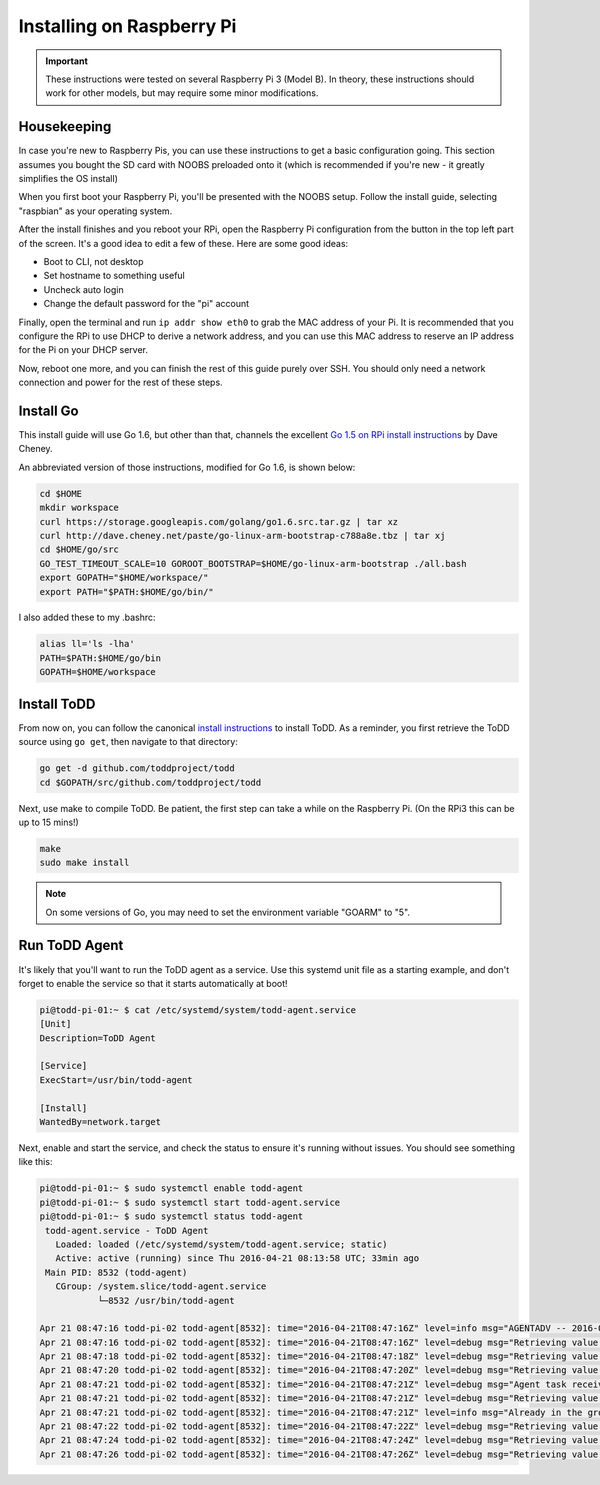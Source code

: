 Installing on Raspberry Pi
================================

.. image:: ../images/rpi.jpeg

.. IMPORTANT::
   These instructions were tested on several Raspberry Pi 3 (Model B). In theory, these instructions should work for other models, but may require some minor modifications.

Housekeeping
------------

In case you're new to Raspberry Pis, you can use these instructions to get a basic configuration going. This section assumes you bought the SD card with NOOBS preloaded onto it (which is recommended if you're new - it greatly simplifies the OS install)

When you first boot your Raspberry Pi, you'll be presented with the NOOBS setup. Follow the install guide, selecting "raspbian" as your operating system.

After the install finishes and you reboot your RPi, open the Raspberry Pi configuration from the button in the top left part of the screen. It's a good idea to edit a few of these. Here are some good ideas:

- Boot to CLI, not desktop
- Set hostname to something useful
- Uncheck auto login
- Change the default password for the "pi" account

Finally, open the terminal and run ``ip addr show eth0`` to grab the MAC address of your Pi. It is recommended that you configure the RPi to use DHCP to derive a network address, and you can use this MAC address to reserve an IP address for the Pi on your DHCP server.

Now, reboot one more, and you can finish the rest of this guide purely over SSH. You should only need a network connection and power for the rest of these steps.

Install Go
----------

This install guide will use Go 1.6, but other than that, channels the excellent `Go 1.5 on RPi install instructions <http://dave.cheney.net/2015/09/04/building-go-1-5-on-the-raspberry-pi>`_  by Dave Cheney.

An abbreviated version of those instructions, modified for Go 1.6, is shown below:

.. code-block:: text

    cd $HOME
    mkdir workspace
    curl https://storage.googleapis.com/golang/go1.6.src.tar.gz | tar xz
    curl http://dave.cheney.net/paste/go-linux-arm-bootstrap-c788a8e.tbz | tar xj
    cd $HOME/go/src
    GO_TEST_TIMEOUT_SCALE=10 GOROOT_BOOTSTRAP=$HOME/go-linux-arm-bootstrap ./all.bash
    export GOPATH="$HOME/workspace/"
    export PATH="$PATH:$HOME/go/bin/"

I also added these to my .bashrc:

.. code-block:: text

    alias ll='ls -lha'
    PATH=$PATH:$HOME/go/bin
    GOPATH=$HOME/workspace

Install ToDD
------------

From now on, you can follow the canonical `install instructions <install.html>`_ to install ToDD. As a reminder, you first retrieve the ToDD source using ``go get``, then navigate to that directory:

.. code-block:: text

    go get -d github.com/toddproject/todd
    cd $GOPATH/src/github.com/toddproject/todd

Next, use make to compile ToDD. Be patient, the first step can take a while on the Raspberry Pi. (On the RPi3 this can be up to 15 mins!)

.. code-block:: text

    make
    sudo make install

.. NOTE::

    On some versions of Go, you may need to set the environment variable "GOARM" to "5".

Run ToDD Agent
--------------

It's likely that you'll want to run the ToDD agent as a service. Use this systemd unit file as a starting example, and don't forget to enable the service so that it starts automatically at boot!

.. code-block:: text

    pi@todd-pi-01:~ $ cat /etc/systemd/system/todd-agent.service
    [Unit]
    Description=ToDD Agent

    [Service]
    ExecStart=/usr/bin/todd-agent

    [Install]
    WantedBy=network.target

Next, enable and start the service, and check the status to ensure it's running without issues. You should see something like this:

.. code-block:: text

    pi@todd-pi-01:~ $ sudo systemctl enable todd-agent
    pi@todd-pi-01:~ $ sudo systemctl start todd-agent.service
    pi@todd-pi-01:~ $ sudo systemctl status todd-agent
     todd-agent.service - ToDD Agent
       Loaded: loaded (/etc/systemd/system/todd-agent.service; static)
       Active: active (running) since Thu 2016-04-21 08:13:58 UTC; 33min ago
     Main PID: 8532 (todd-agent)
       CGroup: /system.slice/todd-agent.service
               └─8532 /usr/bin/todd-agent

    Apr 21 08:47:16 todd-pi-02 todd-agent[8532]: time="2016-04-21T08:47:16Z" level=info msg="AGENTADV -- 2016-04-21 08:47:16.577100389 +0000 UTC"
    Apr 21 08:47:16 todd-pi-02 todd-agent[8532]: time="2016-04-21T08:47:16Z" level=debug msg="Retrieving value of key - unackedGroup"
    Apr 21 08:47:18 todd-pi-02 todd-agent[8532]: time="2016-04-21T08:47:18Z" level=debug msg="Retrieving value of key - unackedGroup"
    Apr 21 08:47:20 todd-pi-02 todd-agent[8532]: time="2016-04-21T08:47:20Z" level=debug msg="Retrieving value of key - unackedGroup"
    Apr 21 08:47:21 todd-pi-02 todd-agent[8532]: time="2016-04-21T08:47:21Z" level=debug msg="Agent task received: {\"type\":\"SetGroup\",\"groupName\":\"rpi\"}"
    Apr 21 08:47:21 todd-pi-02 todd-agent[8532]: time="2016-04-21T08:47:21Z" level=debug msg="Retrieving value of key - group"
    Apr 21 08:47:21 todd-pi-02 todd-agent[8532]: time="2016-04-21T08:47:21Z" level=info msg="Already in the group being dictated by the server: rpi"
    Apr 21 08:47:22 todd-pi-02 todd-agent[8532]: time="2016-04-21T08:47:22Z" level=debug msg="Retrieving value of key - unackedGroup"
    Apr 21 08:47:24 todd-pi-02 todd-agent[8532]: time="2016-04-21T08:47:24Z" level=debug msg="Retrieving value of key - unackedGroup"
    Apr 21 08:47:26 todd-pi-02 todd-agent[8532]: time="2016-04-21T08:47:26Z" level=debug msg="Retrieving value of key - unackedGroup"
